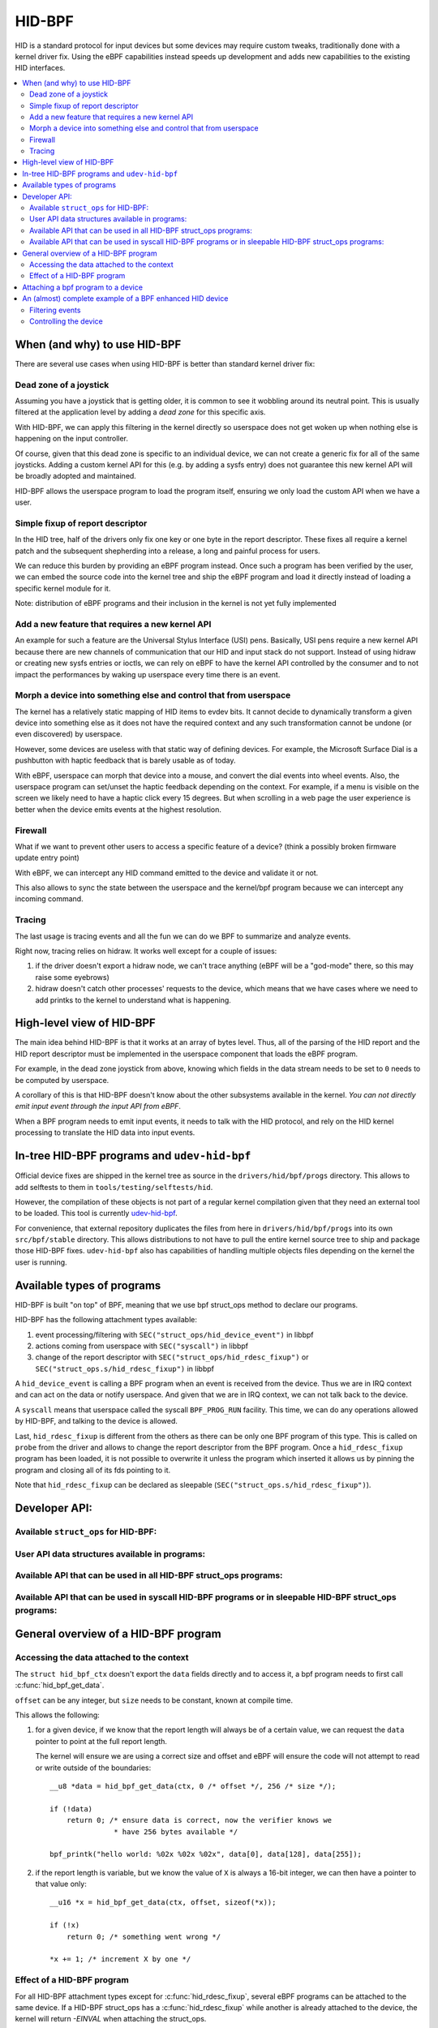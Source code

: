 .. SPDX-License-Identifier: GPL-2.0

=======
HID-BPF
=======

HID is a standard protocol for input devices but some devices may require
custom tweaks, traditionally done with a kernel driver fix. Using the eBPF
capabilities instead speeds up development and adds new capabilities to the
existing HID interfaces.

.. contents::
    :local:
    :depth: 2


When (and why) to use HID-BPF
=============================

There are several use cases when using HID-BPF is better
than standard kernel driver fix:

Dead zone of a joystick
-----------------------

Assuming you have a joystick that is getting older, it is common to see it
wobbling around its neutral point. This is usually filtered at the application
level by adding a *dead zone* for this specific axis.

With HID-BPF, we can apply this filtering in the kernel directly so userspace
does not get woken up when nothing else is happening on the input controller.

Of course, given that this dead zone is specific to an individual device, we
can not create a generic fix for all of the same joysticks. Adding a custom
kernel API for this (e.g. by adding a sysfs entry) does not guarantee this new
kernel API will be broadly adopted and maintained.

HID-BPF allows the userspace program to load the program itself, ensuring we
only load the custom API when we have a user.

Simple fixup of report descriptor
---------------------------------

In the HID tree, half of the drivers only fix one key or one byte
in the report descriptor. These fixes all require a kernel patch and the
subsequent shepherding into a release, a long and painful process for users.

We can reduce this burden by providing an eBPF program instead. Once such a
program  has been verified by the user, we can embed the source code into the
kernel tree and ship the eBPF program and load it directly instead of loading
a specific kernel module for it.

Note: distribution of eBPF programs and their inclusion in the kernel is not
yet fully implemented

Add a new feature that requires a new kernel API
------------------------------------------------

An example for such a feature are the Universal Stylus Interface (USI) pens.
Basically, USI pens require a new kernel API because there are new
channels of communication that our HID and input stack do not support.
Instead of using hidraw or creating new sysfs entries or ioctls, we can rely
on eBPF to have the kernel API controlled by the consumer and to not
impact the performances by waking up userspace every time there is an
event.

Morph a device into something else and control that from userspace
------------------------------------------------------------------

The kernel has a relatively static mapping of HID items to evdev bits.
It cannot decide to dynamically transform a given device into something else
as it does not have the required context and any such transformation cannot be
undone (or even discovered) by userspace.

However, some devices are useless with that static way of defining devices. For
example, the Microsoft Surface Dial is a pushbutton with haptic feedback that
is barely usable as of today.

With eBPF, userspace can morph that device into a mouse, and convert the dial
events into wheel events. Also, the userspace program can set/unset the haptic
feedback depending on the context. For example, if a menu is visible on the
screen we likely need to have a haptic click every 15 degrees. But when
scrolling in a web page the user experience is better when the device emits
events at the highest resolution.

Firewall
--------

What if we want to prevent other users to access a specific feature of a
device? (think a possibly broken firmware update entry point)

With eBPF, we can intercept any HID command emitted to the device and
validate it or not.

This also allows to sync the state between the userspace and the
kernel/bpf program because we can intercept any incoming command.

Tracing
-------

The last usage is tracing events and all the fun we can do we BPF to summarize
and analyze events.

Right now, tracing relies on hidraw. It works well except for a couple
of issues:

1. if the driver doesn't export a hidraw node, we can't trace anything
   (eBPF will be a "god-mode" there, so this may raise some eyebrows)
2. hidraw doesn't catch other processes' requests to the device, which
   means that we have cases where we need to add printks to the kernel
   to understand what is happening.

High-level view of HID-BPF
==========================

The main idea behind HID-BPF is that it works at an array of bytes level.
Thus, all of the parsing of the HID report and the HID report descriptor
must be implemented in the userspace component that loads the eBPF
program.

For example, in the dead zone joystick from above, knowing which fields
in the data stream needs to be set to ``0`` needs to be computed by userspace.

A corollary of this is that HID-BPF doesn't know about the other subsystems
available in the kernel. *You can not directly emit input event through the
input API from eBPF*.

When a BPF program needs to emit input events, it needs to talk with the HID
protocol, and rely on the HID kernel processing to translate the HID data into
input events.

In-tree HID-BPF programs and ``udev-hid-bpf``
=============================================

Official device fixes are shipped in the kernel tree as source in the
``drivers/hid/bpf/progs`` directory. This allows to add selftests to them in
``tools/testing/selftests/hid``.

However, the compilation of these objects is not part of a regular kernel compilation
given that they need an external tool to be loaded. This tool is currently
`udev-hid-bpf <https://libevdev.pages.freedesktop.org/udev-hid-bpf/index.html>`_.

For convenience, that external repository duplicates the files from here in
``drivers/hid/bpf/progs`` into its own ``src/bpf/stable`` directory. This allows
distributions to not have to pull the entire kernel source tree to ship and package
those HID-BPF fixes. ``udev-hid-bpf`` also has capabilities of handling multiple
objects files depending on the kernel the user is running.

Available types of programs
===========================

HID-BPF is built "on top" of BPF, meaning that we use bpf struct_ops method to
declare our programs.

HID-BPF has the following attachment types available:

1. event processing/filtering with ``SEC("struct_ops/hid_device_event")`` in libbpf
2. actions coming from userspace with ``SEC("syscall")`` in libbpf
3. change of the report descriptor with ``SEC("struct_ops/hid_rdesc_fixup")`` or
   ``SEC("struct_ops.s/hid_rdesc_fixup")`` in libbpf

A ``hid_device_event`` is calling a BPF program when an event is received from
the device. Thus we are in IRQ context and can act on the data or notify userspace.
And given that we are in IRQ context, we can not talk back to the device.

A ``syscall`` means that userspace called the syscall ``BPF_PROG_RUN`` facility.
This time, we can do any operations allowed by HID-BPF, and talking to the device is
allowed.

Last, ``hid_rdesc_fixup`` is different from the others as there can be only one
BPF program of this type. This is called on ``probe`` from the driver and allows to
change the report descriptor from the BPF program. Once a ``hid_rdesc_fixup``
program has been loaded, it is not possible to overwrite it unless the program which
inserted it allows us by pinning the program and closing all of its fds pointing to it.

Note that ``hid_rdesc_fixup`` can be declared as sleepable (``SEC("struct_ops.s/hid_rdesc_fixup")``).


Developer API:
==============

Available ``struct_ops`` for HID-BPF:
-------------------------------------

.. kernel-doc:: include/linux/hid_bpf.h
   :identifiers: hid_bpf_ops


User API data structures available in programs:
-----------------------------------------------

.. kernel-doc:: include/linux/hid_bpf.h
   :identifiers: hid_bpf_ctx

Available API that can be used in all HID-BPF struct_ops programs:
------------------------------------------------------------------

.. kernel-doc:: drivers/hid/bpf/hid_bpf_dispatch.c
   :identifiers: hid_bpf_get_data

Available API that can be used in syscall HID-BPF programs or in sleepable HID-BPF struct_ops programs:
-------------------------------------------------------------------------------------------------------

.. kernel-doc:: drivers/hid/bpf/hid_bpf_dispatch.c
   :identifiers: hid_bpf_hw_request hid_bpf_hw_output_report hid_bpf_input_report hid_bpf_allocate_context hid_bpf_release_context

General overview of a HID-BPF program
=====================================

Accessing the data attached to the context
------------------------------------------

The ``struct hid_bpf_ctx`` doesn't export the ``data`` fields directly and to access
it, a bpf program needs to first call :c:func:`hid_bpf_get_data`.

``offset`` can be any integer, but ``size`` needs to be constant, known at compile
time.

This allows the following:

1. for a given device, if we know that the report length will always be of a certain value,
   we can request the ``data`` pointer to point at the full report length.

   The kernel will ensure we are using a correct size and offset and eBPF will ensure
   the code will not attempt to read or write outside of the boundaries::

     __u8 *data = hid_bpf_get_data(ctx, 0 /* offset */, 256 /* size */);

     if (!data)
         return 0; /* ensure data is correct, now the verifier knows we
                    * have 256 bytes available */

     bpf_printk("hello world: %02x %02x %02x", data[0], data[128], data[255]);

2. if the report length is variable, but we know the value of ``X`` is always a 16-bit
   integer, we can then have a pointer to that value only::

      __u16 *x = hid_bpf_get_data(ctx, offset, sizeof(*x));

      if (!x)
          return 0; /* something went wrong */

      *x += 1; /* increment X by one */

Effect of a HID-BPF program
---------------------------

For all HID-BPF attachment types except for :c:func:`hid_rdesc_fixup`, several eBPF
programs can be attached to the same device. If a HID-BPF struct_ops has a
:c:func:`hid_rdesc_fixup` while another is already attached to the device, the
kernel will return `-EINVAL` when attaching the struct_ops.

Unless ``BPF_F_BEFORE`` is added to the flags while attaching the program, the new
program is appended at the end of the list.
``BPF_F_BEFORE`` will insert the new program at the beginning of the list which is
useful for e.g. tracing where we need to get the unprocessed events from the device.

Note that if there are multiple programs using the ``BPF_F_BEFORE`` flag,
only the most recently loaded one is actually the first in the list.

``SEC("struct_ops/hid_device_event")``
~~~~~~~~~~~~~~~~~~~~~~~~~~~~~~~~~~~~~~

Whenever a matching event is raised, the eBPF programs are called one after the other
and are working on the same data buffer.

If a program changes the data associated with the context, the next one will see
the modified data but it will have *no* idea of what the original data was.

Once all the programs are run and return ``0`` or a positive value, the rest of the
HID stack will work on the modified data, with the ``size`` field of the last hid_bpf_ctx
being the new size of the input stream of data.

A BPF program returning a negative error discards the event, i.e. this event will not be
processed by the HID stack. Clients (hidraw, input, LEDs) will **not** see this event.

``SEC("syscall")``
~~~~~~~~~~~~~~~~~~

``syscall`` are not attached to a given device. To tell which device we are working
with, userspace needs to refer to the device by its unique system id (the last 4 numbers
in the sysfs path: ``/sys/bus/hid/devices/xxxx:yyyy:zzzz:0000``).

To retrieve a context associated with the device, the program must call
hid_bpf_allocate_context() and must release it with hid_bpf_release_context()
before returning.
Once the context is retrieved, one can also request a pointer to kernel memory with
hid_bpf_get_data(). This memory is big enough to support all input/output/feature
reports of the given device.

``SEC("struct_ops/hid_rdesc_fixup")``
~~~~~~~~~~~~~~~~~~~~~~~~~~~~~~~~~~~~~

The ``hid_rdesc_fixup`` program works in a similar manner to ``.report_fixup``
of ``struct hid_driver``.

When the device is probed, the kernel sets the data buffer of the context with the
content of the report descriptor. The memory associated with that buffer is
``HID_MAX_DESCRIPTOR_SIZE`` (currently 4kB).

The eBPF program can modify the data buffer at-will and the kernel uses the
modified content and size as the report descriptor.

Whenever a struct_ops containing a ``SEC("struct_ops/hid_rdesc_fixup")`` program
is attached (if no program was attached before), the kernel immediately disconnects
the HID device and does a reprobe.

In the same way, when this struct_ops is detached, the kernel issues a disconnect
on the device.

There is no ``detach`` facility in HID-BPF. Detaching a program happens when
all the user space file descriptors pointing at a HID-BPF struct_ops link are closed.
Thus, if we need to replace a report descriptor fixup, some cooperation is
required from the owner of the original report descriptor fixup.
The previous owner will likely pin the struct_ops link in the bpffs, and we can then
replace it through normal bpf operations.

Attaching a bpf program to a device
===================================

We now use standard struct_ops attachment through ``bpf_map__attach_struct_ops()``.
But given that we need to attach a struct_ops to a dedicated HID device, the caller
must set ``hid_id`` in the struct_ops map before loading the program in the kernel.

``hid_id`` is the unique system ID of the HID device (the last 4 numbers in the
sysfs path: ``/sys/bus/hid/devices/xxxx:yyyy:zzzz:0000``)

One can also set ``flags``, which is of type ``enum hid_bpf_attach_flags``.

We can not rely on hidraw to bind a BPF program to a HID device. hidraw is an
artefact of the processing of the HID device, and is not stable. Some drivers
even disable it, so that removes the tracing capabilities on those devices
(where it is interesting to get the non-hidraw traces).

On the other hand, the ``hid_id`` is stable for the entire life of the HID device,
even if we change its report descriptor.

Given that hidraw is not stable when the device disconnects/reconnects, we recommend
accessing the current report descriptor of the device through the sysfs.
This is available at ``/sys/bus/hid/devices/BUS:VID:PID.000N/report_descriptor`` as a
binary stream.

Parsing the report descriptor is the responsibility of the BPF programmer or the userspace
component that loads the eBPF program.

An (almost) complete example of a BPF enhanced HID device
=========================================================

*Foreword: for most parts, this could be implemented as a kernel driver*

Let's imagine we have a new tablet device that has some haptic capabilities
to simulate the surface the user is scratching on. This device would also have
a specific 3 positions switch to toggle between *pencil on paper*, *cray on a wall*
and *brush on a painting canvas*. To make things even better, we can control the
physical position of the switch through a feature report.

And of course, the switch is relying on some userspace component to control the
haptic feature of the device itself.

Filtering events
----------------

The first step consists in filtering events from the device. Given that the switch
position is actually reported in the flow of the pen events, using hidraw to implement
that filtering would mean that we wake up userspace for every single event.

This is OK for libinput, but having an external library that is just interested in
one byte in the report is less than ideal.

For that, we can create a basic skeleton for our BPF program::

  #include "vmlinux.h"
  #include <bpf/bpf_helpers.h>
  #include <bpf/bpf_tracing.h>

  /* HID programs need to be GPL */
  char _license[] SEC("license") = "GPL";

  /* HID-BPF kfunc API definitions */
  extern __u8 *hid_bpf_get_data(struct hid_bpf_ctx *ctx,
			      unsigned int offset,
			      const size_t __sz) __ksym;

  struct {
	__uint(type, BPF_MAP_TYPE_RINGBUF);
	__uint(max_entries, 4096 * 64);
  } ringbuf SEC(".maps");

  __u8 current_value = 0;

  SEC("struct_ops/hid_device_event")
  int BPF_PROG(filter_switch, struct hid_bpf_ctx *hid_ctx)
  {
	__u8 *data = hid_bpf_get_data(hid_ctx, 0 /* offset */, 192 /* size */);
	__u8 *buf;

	if (!data)
		return 0; /* EPERM check */

	if (current_value != data[152]) {
		buf = bpf_ringbuf_reserve(&ringbuf, 1, 0);
		if (!buf)
			return 0;

		*buf = data[152];

		bpf_ringbuf_commit(buf, 0);

		current_value = data[152];
	}

	return 0;
  }

  SEC(".struct_ops.link")
  struct hid_bpf_ops haptic_tablet = {
  	.hid_device_event = (void *)filter_switch,
  };


To attach ``haptic_tablet``, userspace needs to set ``hid_id`` first::

  static int attach_filter(struct hid *hid_skel, int hid_id)
  {
  	int err, link_fd;

  	hid_skel->struct_ops.haptic_tablet->hid_id = hid_id;
  	err = hid__load(skel);
  	if (err)
  		return err;

  	link_fd = bpf_map__attach_struct_ops(hid_skel->maps.haptic_tablet);
  	if (!link_fd) {
  		fprintf(stderr, "can not attach HID-BPF program: %m\n");
  		return -1;
  	}

  	return link_fd; /* the fd of the created bpf_link */
  }

Our userspace program can now listen to notifications on the ring buffer, and
is awaken only when the value changes.

When the userspace program doesn't need to listen to events anymore, it can just
close the returned bpf link from :c:func:`attach_filter`, which will tell the kernel to
detach the program from the HID device.

Of course, in other use cases, the userspace program can also pin the fd to the
BPF filesystem through a call to :c:func:`bpf_obj_pin`, as with any bpf_link.

Controlling the device
----------------------

To be able to change the haptic feedback from the tablet, the userspace program
needs to emit a feature report on the device itself.

Instead of using hidraw for that, we can create a ``SEC("syscall")`` program
that talks to the device::

  /* some more HID-BPF kfunc API definitions */
  extern struct hid_bpf_ctx *hid_bpf_allocate_context(unsigned int hid_id) __ksym;
  extern void hid_bpf_release_context(struct hid_bpf_ctx *ctx) __ksym;
  extern int hid_bpf_hw_request(struct hid_bpf_ctx *ctx,
			      __u8* data,
			      size_t len,
			      enum hid_report_type type,
			      enum hid_class_request reqtype) __ksym;


  struct hid_send_haptics_args {
	/* data needs to come at offset 0 so we can do a memcpy into it */
	__u8 data[10];
	unsigned int hid;
  };

  SEC("syscall")
  int send_haptic(struct hid_send_haptics_args *args)
  {
	struct hid_bpf_ctx *ctx;
	int ret = 0;

	ctx = hid_bpf_allocate_context(args->hid);
	if (!ctx)
		return 0; /* EPERM check */

	ret = hid_bpf_hw_request(ctx,
				 args->data,
				 10,
				 HID_FEATURE_REPORT,
				 HID_REQ_SET_REPORT);

	hid_bpf_release_context(ctx);

	return ret;
  }

And then userspace needs to call that program directly::

  static int set_haptic(struct hid *hid_skel, int hid_id, __u8 haptic_value)
  {
	int err, prog_fd;
	int ret = -1;
	struct hid_send_haptics_args args = {
		.hid = hid_id,
	};
	DECLARE_LIBBPF_OPTS(bpf_test_run_opts, tattrs,
		.ctx_in = &args,
		.ctx_size_in = sizeof(args),
	);

	args.data[0] = 0x02; /* report ID of the feature on our device */
	args.data[1] = haptic_value;

	prog_fd = bpf_program__fd(hid_skel->progs.set_haptic);

	err = bpf_prog_test_run_opts(prog_fd, &tattrs);
	return err;
  }

Now our userspace program is aware of the haptic state and can control it. The
program could make this state further available to other userspace programs
(e.g. via a DBus API).

The interesting bit here is that we did not created a new kernel API for this.
Which means that if there is a bug in our implementation, we can change the
interface with the kernel at-will, because the userspace application is
responsible for its own usage.

